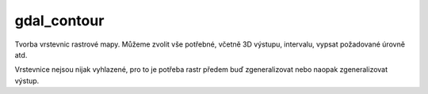 gdal_contour
------------

Tvorba vrstevnic rastrové mapy. Můžeme zvolit vše potřebné, včetně 3D výstupu, intervalu, vypsat požadované úrovně atd. 

Vrstevnice nejsou nijak vyhlazené, pro to je potřeba rastr předem buď zgeneralizovat nebo naopak zgeneralizovat výstup.
